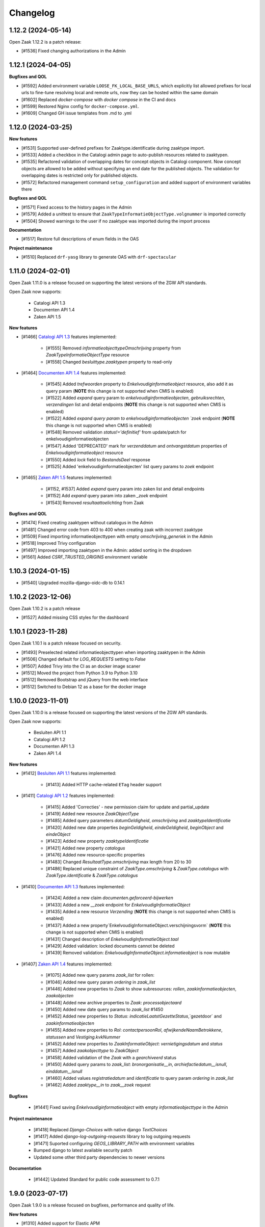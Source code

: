 Changelog
=========

1.12.2 (2024-05-14)
-------------------

Open Zaak 1.12.2 is a patch release:

* [#1536] Fixed changing authorizations in the Admin


1.12.1 (2024-04-05)
-------------------

**Bugfixes and QOL**

* [#1592] Added environment variable ``LOOSE_FK_LOCAL_BASE_URLS``, which
  explicitly list allowed prefixes for local urls to fine-tune resolving
  local and remote urls, now they can be hosted within the same domain
* [#1602] Replaced `docker-compose` with `docker compose` in the CI and docs
* [#1599] Restored Nginx config for ``docker-compose.yml``.
* [#1609] Changed GH issue templates from .md to .yml


1.12.0 (2024-03-25)
-------------------

**New features**

* [#1531] Supported user-defined prefixes for Zaaktype.identificatie during zaaktype import.
* [#1533] Added a checkbox in the Catalogi admin page to auto-publish resources related to zaaktypen.
* [#1535] Refactored validation of overlapping dates for concept objects in Catalogi component.
  Now concept objects are allowed to be added without specifying an end date for the published objects.
  The validation for overlapping dates is restricted only for published objects.
* [#1572] Refactored management command ``setup_configuration`` and added support of environment variables there

**Bugfixes and QOL**

* [#1571] Fixed access to the history pages in the Admin
* [#1579] Added a unittest to ensure that ``ZaakTypeInformatieObjectType.volgnummer`` is imported correctly
* [#1504] Showed warnings to the user if no zaaktype was imported during the import process

**Documentation**

* [#1517] Restore full descriptions of enum fields in the OAS

**Project maintenance**

* [#1510] Replaced ``drf-yasg`` library to generate OAS with ``drf-spectacular``


1.11.0 (2024-02-01)
-------------------

Open Zaak 1.11.0 is a release focused on supporting the latest versions of the ZGW API standards.

Open Zaak now supports:

  * Catalogi API 1.3
  * Documenten API 1.4
  * Zaken API 1.5

**New features**

* [#1466] `Catalogi API 1.3 <https://github.com/VNG-Realisatie/catalogi-api/blob/master/CHANGELOG.rst>`_
  features implemented:

    - [#1555] Removed `informatieobjecttypeOmschrijving` property from `ZaakTypeInformatieObjectType` resource
    - [#1558] Changed `besluittype.zaaktypen` property to read-only

* [#1464] `Documenten API 1.4 <https://github.com/VNG-Realisatie/documenten-api/blob/master/CHANGELOG.rst>`_
  features implemented:

    - [#1545] Added `trefwoorden` property to `Enkelvoudiginformatieobject` resource, also add it as query param (**NOTE** this change is not supported when CMIS is enabled)
    - [#1522] Added `expand` query param to `enkelvoudiginformatieobjecten`, `gebruiksrechten`, `verzendingen` list and detail endpoints (**NOTE** this change is not supported when CMIS is enabled)
    - [#1522] Added `expand query param to enkelvoudiginformatieobjecten `zoek` endpoint (**NOTE** this change is not supported when CMIS is enabled)
    - [#1548] Removed validation `status!='definitief'` from update/patch for enkelvoudiginformatieobjecten
    - [#1547] Added 'DEPRECATED' mark for `verzenddatum` and `ontvangstdatum` properties of `Enkelvoudiginformatieobject` resource
    - [#1550] Added `lock` field to `BestandsDeel` response
    - [#1525] Added 'enkelvoudiginformatieobjecten' list query params to `zoek` endpoint

* [#1465] `Zaken API 1.5 <https://github.com/VNG-Realisatie/zaken-api/blob/master/CHANGELOG.rst>`_
  features implemented:

    - [#1152, #1537] Added `expand` query param into zaken list and detail endpoints
    - [#1152] Add `expand` query param into zaken `_zoek` endpoint
    - [#1543] Removed `resultaattoelichting` from Zaak

**Bugfixes and QOL**

* [#1474] Fixed creating zaaktypen without catalogus in the Admin
* [#1481] Changed error code from 403 to 400 when creating zaak with incorrect zaaktype
* [#1509] Fixed importing informatieobjecttypen with empty `omschrijving_generiek` in the Admin
* [#1518] Improved Trivy configuration
* [#1497] Improved importing zaaktypen in the Admin: added sorting in the dropdown
* [#1561] Added `CSRF_TRUSTED_ORIGINS` environment variable


1.10.3 (2024-01-15)
-------------------

* [#1540] Upgraded mozilla-django-oidc-db to 0.14.1

1.10.2 (2023-12-06)
-------------------

Open Zaak 1.10.2 is a patch release

* [#1527] Added missing CSS styles for the dashboard

1.10.1 (2023-11-28)
-------------------

Open Zaak 1.10.1 is a patch release focused on security.

* [#1493] Preselected related informatieobjecttypen when importing zaaktypen in the Admin
* [#1506] Changed default for `LOG_REQUESTS` setting to `False`
* [#1507] Added Trivy into the CI as an docker image scaner
* [#1512] Moved the project from Python 3.9 to Python 3.10
* [#1512] Removed Bootstrap and jQuery from the web interface
* [#1512] Switched to Debian 12 as a base for the docker image

1.10.0 (2023-11-01)
-------------------

Open Zaak 1.10.0 is a release focused on supporting the latest versions of the ZGW API standards.

Open Zaak now supports:

  * Besluiten API 1.1
  * Catalogi API 1.2
  * Documenten API 1.3
  * Zaken API 1.4

**New features**

* [#1412] `Besluiten API 1.1 <https://github.com/VNG-Realisatie/besluiten-api/blob/master/CHANGELOG.rst>`_
  features implemented:

    - [#1413] Added HTTP cache-related ``ETag`` header support

* [#1411] `Catalogi API 1.2 <https://github.com/VNG-Realisatie/catalogi-api/blob/master/CHANGELOG.rst>`_
  features implemented:

    - [#1415] Added 'Correcties' - new permission claim for update and partial_update
    - [#1419] Added new resource `ZaakObjectType`
    - [#1485] Added query parameters `datumGeldigheid`, `omschrijving` and `zaaktypeIdentificatie`
    - [#1420] Added new date properties `beginGeldigheid`, `eindeGeldigheid`, `beginObject` and `eindeObject`
    - [#1423] Added new property `zaaktypeIdentificatie`
    - [#1421] Added new property `catalogus`
    - [#1476] Added new resource-specific properties
    - [#1483] Changed `ResultaatType.omschrijving` max length from 20 to 30
    - [#1486] Replaced unique constraint of `ZaakType.omschrijving` & `ZaakType.catalogus` with `ZaakType.identificatie` & `ZaakType.catalogus`

* [#1410] `Documenten API 1.3 <https://github.com/VNG-Realisatie/documenten-api/blob/master/CHANGELOG.rst>`_
  features implemented:

    - [#1424] Added a new claim `documenten.geforceerd-bijwerken`
    - [#1433] Added a new `__zoek` endpoint for `EnkelvoudigInformatieObject`
    - [#1435] Added a new resource `Verzending` (**NOTE** this change is not supported when CMIS is enabled)
    - [#1437] Added a new property`EnkelvoudigInformatieObject.verschijningsvorm` (**NOTE** this change is not supported when CMIS is enabled)
    - [#1431] Changed description of `EnkelvoudigInformatieObject.taal`
    - [#1429] Added validation: locked documents cannot be deleted
    - [#1439] Removed validation: `EnkelvoudigInformatieObject.informatieobject` is now mutable

* [#1407] `Zaken API 1.4 <https://github.com/VNG-Realisatie/zaken-api/blob/master/CHANGELOG.rst>`_
  features implemented:

    - [#1075] Added new query params `zaak_list` for rollen:
    - [#1046] Added new query param `ordering` in `zaak_list`
    - [#1446] Added new properties to `Zaak` to show subresources: `rollen`, `zaakinformatieobjecten`, `zaakobjecten`
    - [#1448] Added new archive properties to `Zaak`: `processobjectaard`
    - [#1450] Added new date query params to `zaak_list` #1450
    - [#1452] Added new properties to `Status`: `indicatieLaatstGezetteStatus`,`gezetdoor` and `zaakinformatieobjecten`
    - [#1455] Added new properties to `Rol`: `contactpersoonRol`, `afwijkendeNaamBetrokkene`, `statussen` and `Vestiging.kvkNummer`
    - [#1452] Added new properties to `ZaakInformatieObject`: `vernietigingsdatum` and `status`
    - [#1457] Added `zaakobjecttype` to `ZaakObject`
    - [#1458] Added validation of the `Zaak` with a `gearchiveerd` status
    - [#1450] Added query params to `zaak_list`: `bronorganisatie__in`, `archiefactiedatum__isnull`, `einddatum__isnull`
    - [#1460] Added values `registratiedatum` and `identificatie` to query param `ordering` in `zaak_list`
    - [#1462] Added `zaaktype__in` to `zaak__zoek` request

**Bugfixes**

  * [#1441] Fixed saving `Enkelvoudiginformatieobject` with empty `informatieobjecttype` in the Admin

**Project maintenance**

  * [#1418] Replaced `Django-Choices` with native django `TextChoices`
  * [#1417] Added `django-log-outgoing-requests` library to log outgoing requests
  * [#1471] Suported configuring `GEOS_LIBRARY_PATH` with environment variables
  * Bumped django to latest available security patch
  * Updated some other third party dependencies to newer versions

**Documentation**

  * [#1442] Updated Standard for public code assessment to 0.7.1

1.9.0 (2023-07-17)
------------------

Open Zaak 1.9.0 is a release focused on bugfixes, performance and quality of life.

**New features**

* [#1310] Added support for Elastic APM
* [#1345] Made '2020' a default year for `ReferentieLijstConfig`

**Performance**

* [#1344] Added management command to generate large amount of data for performance test
* [#1361] Optimized `GET zaken` endpoint with more efficient pagination calculation
* [#1363] Optimized `GET enkelvoudiginformatieobjecten` endpoint removing excessive DB queries for
  `BestandsDeel` objecten and calculating pagination count more efficient
* [#1365] Optimized list endpoints with more efficient pagination calculation and speeding up
  authorization filtering
* [#1370] Optimized `GET zaaktypen` endpoint adding `deelzaaktypen` to `prefetch_related`
* [#1367] Optimized `GET statussen` endpoint adding index for `datum_status_gezet`
* [#1400] Optimized `GET besluiten` endpoint removing excessive DB hits for `Besluit.previous_zaak`
* [#1374] Optimized `POST besluiten` endpoint adding index for `identificatie` field

**Bugfixes**

* [#1326] Fixed regression which appeared after URL references to external data (e.g. external
  documenten API) have been normalized in Open Zaak 1.8. Due to this regression the additional
  configuration for local services had to be introduced. Now it is resolved for all cases except
  CMIS usage.
* [#1354] Made `ObjectInformatieObject.verzoek` field optional in the admin
* [#1341] Supported spaces in `Eigenschap.specificatie.group`
* [#959] support client timezone when closing zaak and setting `Zaak.einddatum`
* [#1060] Fixed mad widget for `Zaak.zaakgeometrie` in the admin
* [#1258] Fixed 500 error when accessing documents in the admin with enabled CMIS.
  The user is notified that the documents should be accessed in the DMS
* [#1392] Showed autorisatie in the admin even if zaaktypen were not created yet

**Documentation**

* [#1309, #1383] Added performance report for sending notifications and its auto-retry mechanism
* [#1327] Documented external services configuration

**Project maintenance**

* [#1307] Moved serializer field descriptions from `__init__` to `get_fields` method
* [#1349] Updated Standard for Public Code assessment to 0.5.0
* [#1359] Updated Postman tests reference and mocks

1.8.2 (2023-02-22)
------------------

* [#1333] Fixed crash in relative URL validation in the admin
* [#1335] Fixed crash in PUT of documenten without size/content in the body
* [#1321] Fixed bug causing failed notifications to not be logged in the database anymore
* Bumped dependencies with latest (security) patches

1.8.1 (2023-01-19)
------------------

Fixed some regressions introduced in 1.8.0

* Fix EXTRA_CERTS_ENVVAR crash due to multiple imports
* [#1314] Fixed broken "Show <related objects>" links in Zaken admin

1.8.0 (2023-01-09)
------------------

Open Zaak 1.8.0 is a long-awaited feature release.

The notable new features are:

* Updated Zaken API from 1.1.2 to 1.2.0
* Updated Documenten API from to 1.1.0 (support for chunked uploads)
* Assured-delivery for notifications (see the release notes below)
* Better support for updating pointers to data in external systems that change base URL

**New features**

* [#1218] `Zaken API 1.2 <https://github.com/VNG-Realisatie/zaken-api/blob/master/CHANGELOG.rst>`_
  features implemented

    - ``ZaakObject.objectTypeOverigeDefinitie`` which can refer to object type and
      object registrations not part of (existing) standards while ensuring strict
      schema validation / information for clients to visualize the data.

    - Added PUT, PATCH and DELETE operations to ``ZaakEigenschap`` and ``ZaakObject``
      resources

* [#1223] `Documenten API 1.1 <https://github.com/VNG-Realisatie/documenten-api/blob/master/CHANGELOG.rst>`_
  features implemented

    - Added support for "large file uploads" via file chunking
    - Added HTTP cache-related ``ETag`` header support
    - Added ``verzoek`` type for ``ObjectInformatieObject`` object types enum
    - Remaining patches from upstream standard (see their changelog)

* [#1204] Implemented assured-delivery for notifications

    - API (and catalogus admin) actions trigger notifications that other parties may be
      subscribed to
    - Delivery of the notification to the configured Notifications API is now retried
      if it does not initially succeed
    - The amount of retries and exponential backoff parameters can be configured in the
      admin
    - Notification publishing is now async, which requires deploying background task
      worker containers (see below).

* [#1209] URL references to external data (e.g. external documenten API) are now normalized:

    - You must define an external ``Service`` for each external API that is used
    - If the external service changes their base URL, you only need to update the service
    - Provides foundation for future support for mTLS-based services

* [#1215] Added ``bin/dump_configuration.sh`` script to dump the runtime configuration
  which can then be loaded into another instance.
* [#669] Re-implemented the ``setup_configuration`` management command:

    - Added extensive command line self-documentation (available via ``--help`` flag)
    - Command actions now self-test their outcome and report problems
    - Command can be run headless for fully automated Open Zaak installations (
      deployment + runtime configuration)

* [#1280] Allow providing the ``ENVIRONMENT`` via envvar to Sentry
* [#1020] Added support for API gateways (like NLX) where Open Zaak has no publicly
  available URL. Through ``OPENZAAK_DOMAIN`` and ``OPENZAAK_REWRITE_HOST`` you can now
  configure the canonical domain without exposing internal service DNS names.
* [#621] Open Zaak no longer requires a network connection to
  ``raw.githubusercontent.com``
* [#1271] Substantially improved performance of zaak-create endpoint

**Bugfixes**

* [#1213] Ensured that the zaak status ordering is explicitly defined (most recent first)
* [#1227] Added missing validation for remote side of ``ObjectInformatieObject`` relation
* [#1233] Fixed broken OIDC session refresh
* Fixed exports of large catalogi again by reverting #998
* [#1228] return null for empty verlenging information instead of object with empty fields
* [#1247] Fixed visual regression hiding the datepicker calendar in the admin
* [#1198] Fixed broken ordering filter in the ``zaak_zoek`` operations
* [#1264] Fixed saving einddatum for published zaaktypen
* [#621] Added envvar support for the ``NOTIFICATIONS_DISABLED`` configuration parameter.
  Note that disabling notifications makes you *not compliant* with the upstream standard.
* Fixed crash for audittrail representation generation exceeding maximum allowed length
* The admin index fixture is now loaded after every migrate action, fixing missing menu
  entries in upgraded installations.
* [#1275] Fixed publishing of objects with duration widgets via the admin
* [#1281] Fixed selectielijst year in zaaktype form not being used correctly in the admin
* [#1056] Fixed incorrect notification action for IOType create
* [#1271] Fixed race condition during concurrent ``zaak.identificatie`` generation
  operations

**Documentation**

* Fixed deprecated VNG standaarden links in docs/API schemas a couple of times
* [#669] Added documentation for the ``setup_configuration`` management command and
  favour this approach over point-and-click configuration in the admin.
* [#644] Removed completed items from roadmap

**Project maintenance**

* Swapped out vng-api-common for commonground-api-common and implemented some cleanups
  there
* Extracted notifications tooling into notifications-api-common and added the dependency
* Bumped django and django-sendfile2 to latest available security patches
* Updated some other third party dependencies to newer versions
* Cleaned up test suite utilities by centralizing them in the correct package
* Added ``cmis_required`` decorator for CMIS-related tests, which automatically skips
  them if the CMIS provider is not available.
* [#1139] Removed ``django-auth-adfs*`` dependencies, finalizing the replacement started
  in 1.7.0
* Upgraded CodeQL to v2 in CI
* Show docker logs if postman tests fail in CI
* Updated notificationsconfig fixture for CI
* Refactored templates/URL structure for component landing pages
* Removed obsolete pep8/pylint config files
* Update to Standard for Public Code 0.4.0
* Don't measure the coverage of tests themselves

.. warning::

   Deployment tooling updates required - additional containers needed.

   The publishing of notifications by Open Zaak to the Notifications API is now done
   via a task queue and background workers. You need to update your deployment tooling
   to start (and monitor) these background workers.

   An example docker-compose entry (taken from our ``docker-compose.yml`` in
   github.com/open-zaak/open-zaak):

   .. code-block:: yaml

       # existing containers
       # ...

       # new container
       services:
         celery:
           image: openzaak/open-zaak:latest
           environment: *app-env
           command: /celery_worker.sh
           volumes: *app-volumes
           depends_on:
             - db
             - redis

.. warning::

   Manual intervention required for ADFS/AAD users.

   In Open Zaak 1.7.x we replaced the ADFS/Azure AD integration with the generic OIDC
   integration. If you are upgrading from an older version, you must first upgrade to
   the 1.7.x release series before upgrading to 1.8, and follow the manual intervention
   steps in the 1.7 release notes.

   After upgrading to 1.8, you can clean up the ADFS database entries by executing the
   ``bin/uninstall_adfs.sh`` script on your infrastructure.

   .. tabs::

     .. group-tab:: single-server

       .. code-block:: bash

           docker exec openzaak-0 ./bin/uninstall_adfs.sh

     .. group-tab:: Kubernetes

       .. code-block:: bash

           $ kubectl get pods
           NAME                        READY   STATUS    RESTARTS   AGE
           cache-79455b996-jxk9r       1/1     Running   0          2d9h
           nginx-8579d9dfbd-gdtbf      1/1     Running   0          2d9h
           nginx-8579d9dfbd-wz6wn      1/1     Running   0          2d9h
           openzaak-7b696c8fd5-hchbq   1/1     Running   0          2d9h
           openzaak-7b696c8fd5-kz2pb   1/1     Running   0          2d9h

           $ kubectl exec openzaak-7b696c8fd5-hchbq -- ./bin/uninstall_adfs.sh


1.7.5 (2022-11-10)
------------------

Bugfix release for zaaktype admin

* [#1275] Fixed duration fields not being saved when publishing zaaktypen
* [#1275] Fixed displaying 'empty' duration fields in a human-friendly way

1.7.4 (2022-09-28)
------------------

Bugfix release

* [#1264] Fixed updating/saving published zaaktypen via admin (for real now)
* Fixed excessively long unique representation for ``Rol`` resource in some cases,
  causing crashes due to audittrail saving.

1.7.3 (2022-09-01)
------------------

Bugfix release

* [#1233] Fixed a crash when using single-sign on via OpenID Connect
* Fixed docker-compose setup (thanks Bart Jeukendrup)
* Bumped django and django-sendfile2 to latest security patches
* Applied workaround for large catalogus export crashes
* [#1228] Made response data for empty Zaak.verlenging uniform - now always
  returns ``null`` if there is no extension
* [#1247, #1248] Fixed datepicker calendar being hidden behind another layer in the UI
* [#1198] Fixed ``ordering`` parameter in ``zaak__zoek`` POST body not being respected

1.7.2 (2022-07-26)
------------------

Fixed some issues discovered when upgrading from 1.6 or older

* [#1227] Added missing OIO relation validation when using remote resources
* [#1213] Add missing migration for Status.Meta changes
* Fixed issue in migration order

1.7.1 (2022-07-19)
------------------

Open Zaak 1.7.1 fixes some bugs discovered in 1.7.0

* [#1211] Fixed not being able to create a new version of a published zaaktype
* [#1213] Made the ordering for zaak.status explicit

1.7.0 (2022-07-08)
------------------

Open Zaak 1.7.0 is a rather big feature release.

The biggest changes are:

* Updated Zaken API from 1.0.3 to 1.1.2
* Updated Catalogi API from 1.0.0 to 1.1.1
* Admin UI improvements

**New features**

* [#1109 and #1157] Implemented Zaken API 1.1.2 - please check the upstream VNG API standards for
  more information
* [#1109] Implemented Catalogi API 1.1.1 - please check the upstream VNG API standards
  for more information
* [#1145] the log level is now configurable through environment variables
* [#1105 and #1182] Improved performance of catalogus imports
* [#510] allow filtering zaaktypen on geldigheid and publish status
* [#970] improved the handling of selectielijst in zaaktypen/resultaattypen - the admin
  now protects you better from making invalid configurations
* [#1030] The selectielijst procestypes are now refreshed when the selectielijst-year
  is changed and the selectielijstklasse choices for a resultaattype are now updated
  if the zaaktype is changed or set
* [#1085] the admin now runs more extensive validation on zaaktype publish to prevent
  misconfiguration:

    - checks that there is at least one roltype
    - checks that there is at least one resultaattype
    - checks that there are at least two status types (initial + closing)
* [#1119] the Open Zaak version number is now displayed in the in admin footer
* [#1183] updated EN -> NL translations

**Bugfixes**

* [#1130] added missing error documents
* [#1107] aligned admin validation of resultaattype-archiefprocedure with API validation
* [#979] Prevent cascading deletes when deleting a zaaktype, which would delete related
  zaken before
* [#983] allow concept zaaktype updates with published documenttypes
* [#981] allow null for eindeGeldigheid in Catalogi API
* [#992] run deelzaaktype validation for zaak.hoofdzaak.zaaktype
* [#1023] fixed zaak list returning duplicated zaken
* [#1080] fixed displaying authorization (specs) if there are no related objects
  (zaaktype/documenttype/besluittype) yet
* [#1081] Added test to confirm autorisaties are deleted when documenttypes are deleted
* [#1169] Ensure the selectielijst procestype year is derived and stored when importing
  zaaktypen
* [#1042] Fixed a number of bypasses that allowed you to edit published zaaktypen
* [#1108] Fixed crash while validating document archival status on Zaak create

**Documentation**

* Documented the API parity policy - there are now procedures for adding experimental
  features to Open Zaak
* [#1001] restructurd deployment documentation
* Documented buildkit requirement in docker-compose install
* Updated documentation for which API versions Open Zaak implements

**Project maintenance**

* [#1129] Fixed the failing api-test.nl build
* [#1136 and #1207] Bump to the latest security releases of Django
* [#1139] Refactor ADFS/AAD usage to generic OIDC library
* Update to Python 3.9
* Improved test isolation in CI build
* Replace set_context with new context system DRF (ongoing work)
* Replace raw requests usage with Service wrapper
* Remove some duplicated/bad patterns in test code
* Upgraded PyJWT dependency
* Upgraded frontend dependencies for security issues
* Removed the zds-client library mocking utility usage
* Cleaned up requests mock usage to prevent real HTTP calls from being made
* Refactored API spec mocking in tests to remove duplication and custom code
* API spec references for data validation are now pinned to release tags rather than
  commit hashes
* Reduced docker build context and image size
* Upgraded to gemma-zds-client 1.0.1
* [#1099] Added ZGW OAS tests to CI pipeline

.. warning::

   Manual intervention required for ADFS/AAD users.

   Open Zaak replaces the ADFS/Azure AD integration with the generic OIDC integration.
   On update, Open Zaak will attempt to automatically migrate your ADFS configuration,
   but this may fail for a number of reasons.

   We advise you to:

   * back up/write down the ADFS configuration BEFORE updating
   * verify the OIDC configuration after updating and correct if needed

   Additionally, on the ADFS/Azure AD side of things, you must update the Redirect URIs:
   ``https://open-zaak.gemeente.nl/adfs/callback`` becomes
   ``https://open-zaak.gemeente.nl/oidc/callback``.

   In release 1.8.0 you will be able to finalize the removal by dropping the relevant
   tables.

1.6.0 (2022-03-31)
------------------

**New features**

* Upgraded to Django 3.2 LTS version (#1098)
* Confirmed support for Postgres 13 and 14 and Postgis 3.2

**Bugfixes**

* Fixed a crash in the validation path for "zaak sluiten" where the archive status of
  related documents is checked.
* Fixed missing JWT expiry validation for audittrail endpoints and nested zaak resources
* Real IP address detection in brute-force protection should be fixed if configured
  correctly (#643)
* Fixed a wrong name in the ``ROL`` list endpoint filter parameters
* Updated the Docker base images to use slim-bullseye instead of stretch (#1097)
* Fixed NLX integration after their breaking changes and removed a bunch of custom
  code in the process (#1082)
* Fixed real IP detection in the Access logs by relying on the ``NUM_PROXIES`` config
  var (#643)
* Fixesd styles broken by bootstrap css (#1122)

**Documentation**

* Fixed 1.5.0 release date in the changelog
* Updated the FFPC assessment to version 0.2.3
* Renamed the "product steering group" to "core" group (=kerngroep)
* Updated assessment content w/r to CI location and git tag PGP signing
* Update Standard for Public Code assessment w/r to version control
* Rewrote the Kubernetes deployment documentation (#854)
* Explicitly documented the Open Zaak service dependencies (with supported version ranges)
* Documented advice to flush the caches after update to 1.6 (#1120)
* Fixed broken URL/markup in docs

**Project maintenance**

* Upgraded a number of dependencies to be compatible with Django 3.2 (#1098)
* Upgraded most dependencies to their latest available versions (#1098)
* Improved test suite to not rely on real network calls (related to #644)
* Removed some unused dev-tooling
* Enabled the newer Docker buildkit on CI
* Handled the KIC -> KC component rename
* Removed Kubernetes cluster infrastructure code/playbooks/manifests - this is not the
  scope of Open Zaak (#854)
* Updated CI/test dependencies (#1098)
* Fixed Docker Hub and docs badges

.. warning::

   Manual intervention(s) required!

   **Admin panel brute-force protection**

   Due to the ugprade of a number of dependencies, there is a new environment variable
   ``NUM_PROXIES`` which defaults to ``1`` which covers a typical scenario of deploying
   Open Zaak behind a single nginx reverse proxy. However, on Kubernetes there is
   typically an nginx reverse proxy for file serving AND an ingress operating as reverse
   proxy as well, requiring this configuration variable to be set to ``2``. Other
   deployment layouts/network topologies may also require tweaks.

   Failing to specify the correct number may result in:

   * login failures/brute-force attempts locking out your entire organization because one
     of the reverse proxies is now IP-banned - this happens if the number is too low.
   * brute-force protection may not be operational because the brute-forcer can spoof
     their IP address, this happens if the number is too high.

   Please review the documentation for more information about this configuration
   parameter.

   **Flush the caches**

   Because of the Django 2.2 -> 3.2 upgrade in the dependencies, it's likely the
   implementation details of the caches have an effect making old cached data
   incompatible with the new Django version.

   Therefore we recommend flushing the caches and let them rebuild automatically.

   On the redis containers, you can do this by getting a shell in the container and
   run the command:

   .. code-block:: bash

       redis-cli flushall


1.5.0 (2021-11-25)
------------------

**New features**

* Drop privileges in container to not run as root user (#869). **See the warning below for
  possible manual intervention!**
* Added generic OpenID Connect integration (#1002)
* Implemented ``JWT_LEEWAY`` configuration option to account for clock drift (#796)
* Enabled database connection re-use, configurable via ``DB_CONN_MAX_AGE``
* Implemented configuration option to enable query logging for debugging purposes
* Added a number of useful links to the dashboard menu. Most notably, this includes
  the link to sign up for early notices to plan around security releases in advance (#830).

**Bugfixes**

* Bumped dependencies to newer versions (old versions were known to have vulnerabilities)
* Performance improvements in Documenten API when using CMIS-adapter (#974, #985)
* Fixed process forking in container to run as PID 1 (ec51077c19d4aaef4262464fc7db19cdf9d4a82c)
* Fixed incorrect validation error code in Documents API
* Fixed missing remote ZaakInformatieObject/BesluitInformatieObject validation on
  ObjectInformatieObject delete operation
* Fixed ``identificatie`` validation in the admin interface (#890)
* Fixed broken zaak document link in admin interface (#911)
* Fixed broken built-in documentation (notifications sent by component, #980)
* Fixed autorisaties admin breaking when a lot of authorizations applied for an application (#860)
* Fixed geldigheid-overlap detection in API/admin for zaaktypen, informatieobjecttypen
  and besluittypen (#994)
* Fixed incorrect notifications being sent when a new zaaktype version is created (#1026)
* Fixed crash because of missing validation on unique-together (zaak, status.datumGezet)
  fields (#960)
* Fixed performance regression for API clients with "large" numbers of authorizations (#1057)
* Fixed a crash when the JWT ``user_id`` claim is ``null`` (#936)

**CI/CD - Deployment tooling - infrastructure**

* Renamed various codebase aspects from Travis to generic "CI" after moving to Github Actions
* Replaced Alfresco CI tooling with prebuild extension image (#931)
* Cleanup up codebase structure (#939)
* Improved Github action to detect changed files and optimized CI to only run the
  necessary parts
* Added CI check for fresh deploys with ``CMIS_ENABLED=1`` (#972)
* Various improvements to make tests more deterministic/isolated

**Documentation**

* Added missing authors to the authors list
* Fixed broken GCloud link
* Documented ``UWSGI_HTTP_TIMEOUT`` environment variable
* Documented need to synchronized clocks (#796)

**Removed features**

* Removed NLX inway configuration integration (#949, #1061)
* Removed some deployment stuff not directly related to Open Zaak (NLX, ingress)

.. warning::

   Manual intervention required!

   Open Zaak 1.5.0+ corrected an oversight where the container was running as root. This
   is no longer the case, the image from 1.5.0 and newer drops to an unprivileged user
   with User ID 1000 and Group ID 1000.

   The actions you need to take are documented explicitly in the 1.5
   :ref:`upgrade notes <installation_reference_1_5_upgrade>`. Please read these
   before attempting the upgrade - we have documented them for the various platforms
   and deployment strategies.

1.4.0 (2021-04-30)
------------------

**New features**

* Updated ADFS-integration support, now Azure AD is properly supported
* Allow selection of internal zaaktypen for related zaaktypen with user friendly
  picker (#910)
* Removed the need to register internal services as external services when using
  CMIS adapter (#938)
* More CMIS-adapter optimization

    * caching of WSDLs
    * use connection pooling for CMIS requests (#956)

* Added support for initial superuser creation via environment variables (#952)

**Bugfixes**

* Updated to Zaken API 1.0.3 specification, see the upstream `1.0.3 changelog`_.

    * ``rol_list`` operation querystring parameter fixed, from
      ``betrokkeneIdentificatie__vestiging__identificatie`` to
      ``betrokkeneIdentificatie__organisatorischeeenheid__identificatie``

* Fixed missing metadata in CMIS-adapter interface (#925)
* Improved test isolation, reducing Heisenbugs
* Improved display of catalogi without explicit name so that they're clickable in the
  admin (#891)
* Fixed broken zaaktype export for published zaaktypen (#964)

**Deployment tooling / infrastructure**

* Added configuration parameter to opt-in to use ``X-Forwarded-Host`` headers to
  determine the canonical domain of a request to Open Zaak. This is particularly useful
  when using Istio sidecars for example. (#916)
* Improved dependency management script
* Added CI check to detect improper version bumping
* Bumped version of Django Debug Toolbar to fix an SQL injection. Safe in production, as
  this dependency is not included in the published Docker images.
* Fixed deleting a Zaak with related documents with CMIS-adapter enabled (#951)

**Documentation**

* Documented advice to service providers to sign up to the OpenZaak Release Early Notice
  List and mailing list (#915)
* Updated maturity document (FFPC, #681)
* Improved post-install configuration documentation (#947)
* Documented RabbitMQ's need for minimum of 256MB RAM

**External dependency cleanup**

* Dropped nlx-url-rewriter, see manual intervention below
* Dropped drf-flex-fields, it was not used
* Upgraded Django, djangorestframework, djangorestframework-camel-case, drf-yasg & other
  related packages (#935)
* Replaced django-better-admin-arrayfield fork with upstream again
* Replaced deprecated node-sass (and libsass) with dart-sass (#962)
* Bumped a number of dependencies to their latest release to get security fixes. None
  of the vulnerabilities appeared to impact Open Zaak, but better safe than sorry.

.. warning::

   Manual intervention required

   If you're upgrading from an *older* version than 1.2.0 of Open Zaak and using NLX,
   you need to update to 1.3.5 first, and then update to the 1.4.x series.

   In 1.2.0, the configuration of external API's was reworked, migrating from the
   nlx-url-rewriter package to zgw-consumers. In 1.4.0, the nlx-url-rewriter package
   is dropped and no longer present.

.. _1.0.3 changelog: https://github.com/VNG-Realisatie/zaken-api/blob/stable/1.0.x/CHANGELOG.rst

1.3.5 (2021-03-25)
------------------

1.3.5 is another release focused on bugfixes, performance and quality of life.

**Bugfixes**

* Bumped ``cryptography`` and ``httplib2`` versions, which had some vulnerabilities
  (#856, #858, #859)
* Fixed an issue where documents were considered external when the CMIS-adapter is
  enabled (#820)
* Various fixes focused on improving the CMIS-adapter performance (#900, #881, #895)
* Bumped a number of dependencies to stable versions
* Dropped DB constraint preventing versioning of informatieobjecttypen to work as
  intended (#863)
* Fixed a crash when creating zaaktypen because of too-optimistic input validation (#850)
* Fixed a crash when using invalid query parameters when filtering the list of zaaktypen/
  informatieobjecttypen/besluittypen and related objects (#870)
* Mutations in the catalogi admin environment now send notifications similarly to how
  the same operations in the API would do (#805)
* Fixed filtering ``ZaakInformatieObjecten`` with CMIS enabled (#820)
* Fixed a crash when updating ``Zaaktype.gerelateerdeZaken`` (#851)
* Fixed incorrect and unexpected Autorisaties API behaviour for applications that are
  not "ready yet"

    * applications must have either ``heeftAlleAutorisaties`` set or have ``autorisaties``
      related to them (cfr. the standard)
    * applications not satisfying this requirement are not visible in the API (for read,
      write or delete)
    * applications not satisfying this requirement are flagged in the admin interface and
      can be filtered
    * when (zaak)typen are deleted, they're related autorisaties are too. If this leads
      to an application without autorisaties, the application is also deleted as it is
      no longer valid

* Fixed serving files for download when using CMIS-adapter and dealing with ``BytesIO``
  streams in general (#902)

**Deployment tooling / infrastructure**

* Uses new version of deployment tooling with podman support (alternative to Docker
  runtime)
* Fixed and improved configuration of the Notifications service in the
  ``setup_configuration`` management command. Generated credentials are now written
  to ``stdout`` and need to be used to configure Open Notificaties (or alternatives).
* Bumped to newer versions of Django and Jinja2, including bug- and security fixes
  (#906, #907)

**Documentation**

* Link to the mailing list added to the security documentation
* On the Github issue template you're now asked to specify which Open Zaak version
  you're using
* Updated Standard for Public Code checklist w/r to security procedures (#864)
* Documented the project dependencies with versions < 1.0 (#681)
* Updated the feature request template on Github
* Documented which security-related headers are set by the application and which on
  webserver level.
* Updated Standard for Public Code checklist w/r to using Open Standards (#679)

**New features**

* Added support for self-signed certificates, especially where Open Zaak consumes
  services hosted with self-signed (root) certificates. See the documentation on
  readthedocs for full details and how to use this. (#809)

**Cleanup**

* Removed unused and undocumented newrelic application performance monitoring integration
* Updated to pip-tools 6 to pin/freeze dependency trees

1.3.4 (2021-02-04)
------------------

A regular bugfix release.

**Bugfixes**

* Fixed incorrect protocol used in notification payloads (#802)
* Improved test suite determinism (#813, #798)
* Fixed deleting documents when CMIS is enabled (#822)
* Fixed Open Zaak compatibility with an external Documenten API

    * Fixed error logging interpolation (#817)
    * Fixed transaction management (#819)
    * Fixed some django-loose-fk bugs
    * Fixed deleting the remote ObjectInformatieObject on cascading zaak-destroy
      operations
    * Fixed ``Besluit.zaak`` nullable behaviour - now an empty string is returned
      correctly

* CMIS adapter fixes

    * Implemented Documenten API URL shortening for use with select CMIS DMSs
    * Fixed an oversight where ``Gebruiksrechten`` were not updated in the CMIS
      repository

* Removed notifications for ZIO (partial) update & destroy - the standard only
  prescribes ``create`` notifications.
* Fixed running the test suite with the ``--keepdb`` option
* Bumped a number of (frontend) dependencies following Github security notices
* Throw a command error when testing the notifications sending before correctly
  configuring the Notifications API (#667)
* Fixed Open-Zaak not accepting ``application/problem+json`` response media type in
  content negotation (#577)
* Fixed leaving "producten en diensten" blank in Zaaktype admin (#806)
* Increased the ``DATA_UPLOAD_MAX_NUMBER_FIELDS`` Django setting (#807)
* Fixed zaaktype/informatieobjecttype/besluittype publish action API documentation (#578)
* Fixed the handling of the ``SUBPATH`` environment variable (#741)

**Deployment tooling / infrastructure**

* Bumped to version 0.11.1 of the deployment tooling, which added support for:

    - flexibility in certificate configuration
    - enabled http2 in load balancer
    - improved support for additional environment variables
    - Red Hat and CentOS

* Fixed pushing the ``latest`` docker image tag to Docker Hub for builds on the master
  branch
* Open Zaak now provides Helm_ charts_ to deploy Open Zaak & Open Notificaties on
  Haven_ compliant clusters (thanks to @bartjkdp)

**Documentation**

* Fixed CI badges in READMEs
* Fixed example recipe for client application developers (#815)
* Documented the security issue process (#831)
* Added Contezza as service provider
* Removed (outdated) documentation duplication in README (#717)
* Removed ``raven test`` Sentry test command from documentation - we no longer use
  Raven but have switched to ``sentry_sdk`` instead (#721)
* Documented the need to register notification channels (#666)
* Improved & updated the API schema documentation
* Link to run-time behaviour documentation for each API component (#753)

**New features**

* Added bulk publishing options to the admin for zaaktype, informatieobjecttype and
  besluittype (#838)

.. _Helm: https://helm.sh/
.. _charts: https://github.com/open-zaak/charts
.. _Haven: https://haven.commonground.nl/

1.3.3 (2020-12-17)
------------------

Security and bugfix release

.. warning:: this release includes a security fix for `CVE-2020-26251`_, where Open Zaak
   had a possible vulnerable CORS configuration. It is advised to update as soon as
   possible. The severity is considered low, since we haven't been able to actually
   exploit this due to mitigating additional security configuration in other aspects.

.. _CVE-2020-26251: https://github.com/open-zaak/open-zaak/security/advisories/GHSA-chhr-gxrg-64x7

The bugfixes are mostly CMIS-adapter related.

**Bugfixes**

* The Cross-Origin Resource Sharing configuration is now safe by default - no CORS is
  allowed. Environment configuration options are made available to make CORS possible
  to varying degrees, which are all opt-in. This fixes CVE-2020-26251.
* Fixed duplicate ``ObjectInformatieObject`` instances being created with CMIS enabled
  (#778)
* Fixed stale CMIS queryset cache preventing correct chained filtering (#782)
* Fixed some links being opened in new window/tab without ``norel`` or ``noreferrer``
  set in the ``rel`` attribute
* Fixed multiple ``EnkelvoudigInformatieobject`` instances having the same
  ``bronorganisatie`` and ``identificatie`` (#768). If you're not using the CMIS-adapter,
  see the manual intervention required below.
* Fixed a bug retrieving ``ObjectInformatieObject`` collection in the Documenten API
  when CMIS is enabled. This may also have affected the ``Gebruiksrechten`` resource. (#791)

**Documentation**

* Improved documentation for CMIS services configuration
* Fixed a typo in the Governance document
* Documented environment variable to disable TLS certificate validation. This should
  never be used in production, instead the certificate setup should be fixed.

**Other changes**

* Enabled CMIS-adapter logging in DEBUG mode
* Migrated CI from Travis CI to Github Actions
* Explicitly test PostgreSQL versions 10, 11 and 12 (#716)
* Optimized CI build to re-use Docker image artifacts from previous jobs
* Replaced postman.io mocks subscription with nginx container (#790)
* Avoid some unnecessary queries when CMIS is enabled
* Implemented a (likely) fix to non-deterministic behaviour in the test suite (#798)

.. warning::

    Manual intervention required.

    There is a chance that documents have been created in the Documents API with
    duplicate ``(bronorganisatie, identificatie)`` combinations.

    We've provided a management command to check and fix these occurrences.

    Run ``python src/manage.py detect_duplicate_eio --help`` in an Open Zaak container
    to get the command line options. By default, the command is interactive:

    .. tabs::

      .. group-tab:: single-server

        .. code-block:: bash

            $ docker exec openzaak-0 src/manage.py detect_duplicate_eio
            Checking 30 records ...
            Found no duplicate records.

      .. group-tab:: Kubernetes

        .. code-block:: bash

            $ kubectl get pods
            NAME                        READY   STATUS    RESTARTS   AGE
            cache-79455b996-jxk9r       1/1     Running   0          2d9h
            nginx-8579d9dfbd-gdtbf      1/1     Running   0          2d9h
            nginx-8579d9dfbd-wz6wn      1/1     Running   0          2d9h
            openzaak-7b696c8fd5-hchbq   1/1     Running   0          2d9h
            openzaak-7b696c8fd5-kz2pb   1/1     Running   0          2d9h

            $ kubectl exec openzaak-7b696c8fd5-hchbq -- src/manage.py detect_duplicate_eio
            Checking 30 records ...
            Found no duplicate records.


1.3.2 (2020-11-09)
------------------

Open Zaak 1.3.2 fixes a number of issues discovered in 1.3.1. Note that there are two
manual interventions listed below these patch notes. Please read them before updating.

**Changes**

* Added messages in the admin if the selectielijst configuration is invalid (#698)
* Applied a unique constraint on user e-mail address (if provided) (#589) - see manual
  intervention warning below.
* Upgraded to a newer version of ``zgw-consumers``, dropping the extra configuration
  field for services (#710)
* Implemented the upstream API bugfix, adding some zaken list query filters
  (https://github.com/VNG-Realisatie/gemma-zaken/issues/1686, #732)
* Added Github's code-scanning to detect vulnerable code patterns
* Updated frontend dependencies to secure versions
* Updated backend and deployment dependencies to secure versions (notably
  ``cryptography``) (#755, #756)
* [CMIS-adapter] Changed ``EnkelvoudigInformatieobject.identificatie`` generation. CMIS
  query does not (always) support ``LIKE`` queries, nor does it support aggregation
  queries (#762)

**Bugfixes**

* Fixed #711 -- changed ``Rol.omschrijving`` max_length from 20 -> 100
* Fixed input validation of binary document content (when the client forgets to base64
  encode it) (#608)
* Fixed primary keys being localized in admin URLs (#587)
* Fixed a crash when trying to download non-existant informatieobjecten (#584)
* Corrected validation of ``Eigenschap.lengte``. API and admin are now consistent, and
  decimals are now correctly interpreted (comma instead of dot) (#685)
* Fixed the ``register_kanaal`` management command auth-issue (#738)
* Fixed a bug where deleted zaaktypen had dangling ``Autorisatie`` records (#713) - see
  manual intervention warning below.
* Updated to `CMIS adapter 1.1.1`_ to fix some bugs (#760)

**Documentation**

* Update ``Governance.md`` after a number of steering group meetings
* Clarified that Ansible Galaxy roles and collections need to be installed separately
* Added a (technical) roadmap draft
* Drafted code style/code architecture principles
* Fixed a mix-up between authorizations/authentications API (#722)
* Docker image badge now points to Docker Hub
* Removed mention of Klantinteractie-API's - it's unclear what's being done with these
  API's
* Started documentation entries for developers of client/consumer applications

.. warning::

  Manual intervention required.

  E-mail addresses are used for logging in to the admin environment, which had no
  unique constraint. This is corrected in a database migration, which will crash if
  there are users with duplicate e-mail addresses. You should fix the duplicate
  addresses **BEFORE** updating.

.. warning::

    Manual intervention required.

    Some cleanup is required because of a synchronization bug. You need to run
    the following ``sync_autorisaties`` management command.

    .. tabs::

      .. group-tab:: single-server

        .. code-block:: bash

            docker exec openzaak-0 src/manage.py sync_autorisaties

      .. group-tab:: Kubernetes

        .. code-block:: bash

            $ kubectl get pods
            NAME                        READY   STATUS    RESTARTS   AGE
            cache-79455b996-jxk9r       1/1     Running   0          2d9h
            nginx-8579d9dfbd-gdtbf      1/1     Running   0          2d9h
            nginx-8579d9dfbd-wz6wn      1/1     Running   0          2d9h
            openzaak-7b696c8fd5-hchbq   1/1     Running   0          2d9h
            openzaak-7b696c8fd5-kz2pb   1/1     Running   0          2d9h

            $ kubectl exec openzaak-7b696c8fd5-hchbq -- src/manage.py sync_autorisaties

.. _CMIS adapter 1.1.1: https://github.com/open-zaak/cmis-adapter/blob/master/CHANGELOG.rst

1.3.1 (2020-08-31)
------------------

**Changes**

* Updated CMIS-adapter to 1.1 featuring support CMIS 1.0 Webservice binding and
  various new configuration options.
* Added support for configurable Selectielijst years to retrieve specific years
  from the Selectielijst API (#689)
* Prevent error monitoring from logging special personal data (#696)

**Bugfixes**

* Accept comma separated in ``EigenschapSpecificatie.waardenverzameling`` (#686)

**Documentation**

* Added SPDX license headers and check.
* Added Docker storage hint to make sure users run the Docker containers on
  volumes with enough disk space.

1.3.0 (2020-07-29)
------------------

Version 1.3.0 of Open Zaak introduces some new features, quality of life changes and
fixes bugs discovered in 1.2.0.

There is no 1.2.1 bugfix release. Upgrading from 1.2.0 to 1.3.0 requires no manual
intervention.

**What's new?**

* Added *experimental* support for CMIS backends for the Documenten API, as an
  alternative to Open Zaak database + filesystem. See the documentation for more details.
* Added a feature flag to allow unpublished ``*Typen`` to be used. This should only be
  used in Proof-of-concept environments, as it violates the VNG standard.
* Added a number of CLI commands for initial Open Zaak setup following installation. See
  the documentation for more details.
* Implemented extra ``zaak_list`` filters, added in 1.0.2 of the Zaken API standard

    - ``maxVertrouwelijkheidaanduiding``
    - ``betrokkene``
    - ``betrokkeneType``
    - ``omschrijvingGeneriek``
    - ``natuurlijk persoon BSN``
    - ``medewerker identificatie``

**Bugfixes and general QOL changes**

* Positioned the Foundation for Public Code and checked Open Zaak against their
  standard/guidelines
* The documentation now includes a Public Code checklist
* Added Code of Conduct
* Added Governance documentation
* Fixed running tests with ``--keepdb`` option
* Fixed the admin form for ``Zaaktype-Informatieobjecttype`` relation
* Fixed importing a ``Zaaktype-Informatieobjecttype`` with a ``Statustype`` relation
* Improved documentation for deploying on Kubernetes
* Added English version of README
* Fixed configuration form for external services when the NLX directory has not been
  configured (yet)
* Fixed ``BesluitType`` create in the admin (#594)
* Added and documented performance-profiling tooling for Open Zaak developers
* Fixed performance regression in ``zaak_list`` endpoint operation :zap:
* Fixed a crash on malformed UUIDs in endpoint URLs that expect a valid UUID 4 pattern
* Added the environment configuration reference to the published documentation
* Refactored notifications/selectielijst configuration to use the external services
  configuration
* Fixed ``EigenschapSpecificatie.waardenverzameling`` default value (empty list) (#611)
* Fixed missing validation on (zaaktype, eigenschapnaam) uniqueness
* Added Slack invite link
* Relaxed Resultaat.afleidingswijze validation in the admin too (see also ``6e38b865c``)
* Improved "Contributing" section

1.2.0 (2020-04-20)
------------------

New feature release and a set of bugfixes included.

**Features**

* Update admin layout version
* #507 -- use the original filename when downloading a document from the admin
* Reworked configuration of external APIs
* Added option to specify your NLX outway location and network
* Added the ability to enable/disable APIs offered by Open Zaak
* Added the option to configure external APIs, optionally selecting services from the
  NLX network.
* Added support for custom OAS urls. **Note** that you need to add them manually
  in ``zgw_consumers.Service`` for existing APIs (you can do it in the admin).

**Bugfixes**

* Bumped a number of libraries to their latest security releases
* #511 -- fix saving of resultaattype if bewaartermijn is null
* #495 -- use correct page titles for api schemas per component
* #318 -- Fixed (BesluitType)Admin M2M relations so that they show content from the same
  catalogus only
* Fixed Document inhoud base64 validation
* Enabled pre-filling the informatieobjecttype in zaaktype-informatieobjecttype admin
* #532 -- fixed issue with ``Resultaattype.omschrijving_generiek`` not updating
* #551 -- ensure client credentials are deleted when an ``Applicatie`` is deleted in
  in the admin
* #543 -- fix error when trying to create a document in the admin
* Fixed creating a Zaaktype with partial ``referentieProces`` gegevensgroep
* #553 -- made Eigenschap.specificatie required in admin
* #557 -- fix handling of ``brondatumArchiefProcedure: null``
* #558 -- fixed ``ZaakBesluit`` ``DELETE`` calls
* #556 -- fixed admin crash for resultaattype when the related zaaktype does not have
  a selectielijst procestype set
* #559 -- fixed deploying Open Zaak on a subpath (as opposed to on its own (sub)domain)
* #554 -- fixed admin crash when related informatieobjecttypen/besluiten are not
  available for a given zaak.
* #562 -- fixed nested ``Eigenschap.specificatie`` being ignored

**Documentation**

* Documentation minimal version of required development tooling
* #299 -- Fixed notification documentation generation
* Updated PR template
* #534 -- updated documentation links in the API specs

1.1.1 (2020-03-13)
------------------

Bugfix release w/r to deployment and ADFS

* Added option to disable group sync in ADFS login. If the ADFS provider
  does not provide the group claim, this would otherwise reset the user
  groups you carefully configured.
* Updated single-server deployment to make sure the web-server can read
  and serve uploaded files through the Documenten API.

1.1.0 (2020-03-11)
------------------

New feature release. Note that this is **not** yet an implementation of the 1.1.x API
specs!

* Included playbooks for NLX deployment
* Added communication channels to the docs (i.e. - how to find/contact us!)
* Added ADFS support (i.e. you can now log in to the admin with ADFS)
* Fixed some deployment tooling

1.0.4 (2020-03-05)
------------------

Improved support for integration with other APIs, most notably BAG/BRT APIs from the
kadaster (see https://www.pdok.nl). This increases the usability of ZaakObject relations.

* Added api-test.nl badge - proves that Open Zaak is compliant with the
  *API's voor zaakgericht werken* standard
* Added small documentation improvements
* Updated notification setup instructions
* Added support for API authentication with a simple *API key* (such as BAG or BRT)
* Added support for URL transformation so that data-fetching is forced over NLX

1.0.3 (2020-02-25)
------------------

Fixed infrastructure on single-server where Open Zaak and Open
Notificaties run on the same machine.

1.0.2 (2020-02-19)
------------------

Bugfixes and usability improvements

* Improve selectielijst-resultaten display in ResultaatType admin (#480)
* Improved production description
* Fixed file permissions for installation on single-server (#481)

1.0.1 (2020-02-17)
------------------

Bugfixes from initial release

* Added version information to Docker image
* Added better admin validation in various places [prevent crashes]
* Updated some documentation
* Fixed Besluiten API spec defects
* Fixed rendering the admin detail pages for read-only resources
* Fixed the cache for resultaattypeomschrijvinggeneriek
* Updated to latest Django security release
* Improved help-text for read-only fields
* Fixed CI

1.0.0 (2020-02-06)
------------------

🎉 First release of Open Zaak.

Features:

* Zaken API implementation
* Documenten API implementation
* Catalogi API implementation
* Besluiten API implementation
* Autorisaties API implementation
* Support for external APIs
* Admin interface to manage Catalogi
* Admin interface to manage Applicaties and Autorisaties
* Admin interface to view data created via the APIs
* `NLX`_ ready (can be used with NLX)
* Documentation on https://open-zaak.readthedocs.io/
* Deployable on Kubernetes, single server and as VMware appliance
* Automated test suite
* Automated deployment

.. _NLX: https://nlx.io/
